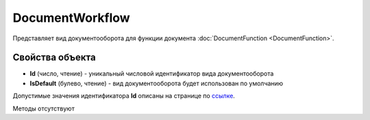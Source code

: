 ﻿DocumentWorkflow
================

Представляет вид документооборота для функции документа :doc:`DocumentFunction <DocumentFunction>`.

Свойства объекта
----------------

- **Id** (число, чтение) - уникальный числовой идентификатор вида документооборота
- **IsDefault** (булево, чтение) - вид документооборота будет использован по умолчанию

Допустимые значения идентификатора **Id** описаны на странице по `ссылке <http://api-docs.diadoc.ru/ru/latest/proto/DocumentWorkflow.html>`_.

Методы отсутствуют
